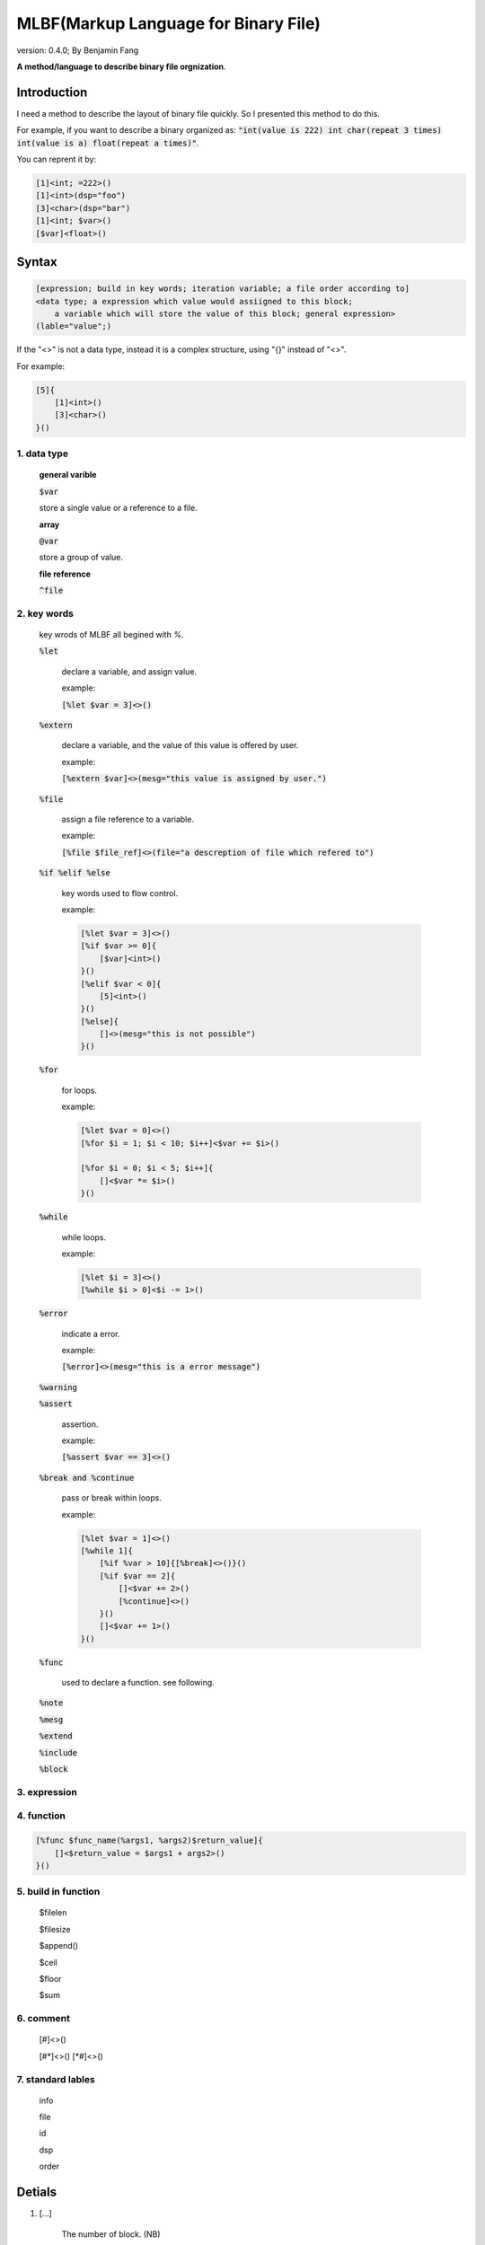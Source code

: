 ======================================
MLBF(Markup Language for Binary File)
======================================

version: 0.4.0; By Benjamin Fang

**A method/language to describe binary file orgnization**.

Introduction
++++++++++++++++++

I need a method to describe the layout of binary file quickly. So I presented this
method to do this.

For example, if you want to describe a binary organized as: :code:`"int(value is 222) int char(repeat 3 times) int(value is a) float(repeat a times)"`.

You can reprent it by:

.. code::

    [1]<int; =222>()
    [1]<int>(dsp="foo")
    [3]<char>(dsp="bar")
    [1]<int; $var>()
    [$var]<float>()


Syntax
++++++++++++++++++

.. code-block::

    [expression; build in key words; iteration variable; a file order according to]
    <data type; a expression which value would assiigned to this block;
        a variable which will store the value of this block; general expression>
    (lable="value";)


If the "<>" is not a data type, instead it is a complex structure, using "{}" instead
of "<>". 

For example:

.. code::

    [5]{
        [1]<int>()
        [3]<char>()
    }()


1. data type
----------------

    **general varible**

    :code:`$var`

    store a single value or a reference to a file.

    **array**

    :code:`@var`

    store a group of value.

    **file reference**

    :code:`^file`

2. key words
----------------------

    key wrods of MLBF all begined with `%`.

    :code:`%let`

        declare a variable, and assign value.

        example:
        
        :code:`[%let $var = 3]<>()`

    :code:`%extern`

        declare a variable, and the value of this value is offered by user.

        example:

        :code:`[%extern $var]<>(mesg="this value is assigned by user.")`

    :code:`%file`

        assign a file reference to a variable.
    
        example:

        :code:`[%file $file_ref]<>(file="a descreption of file which refered to")`


    :code:`%if %elif %else`

        key words used to flow control.

        example:

        .. code::

            [%let $var = 3]<>()
            [%if $var >= 0]{
                [$var]<int>()
            }()
            [%elif $var < 0]{
                [5]<int>()
            }()
            [%else]{
                []<>(mesg="this is not possible")
            }()

    :code:`%for`

        for loops.

        example:

        .. code::

            [%let $var = 0]<>()
            [%for $i = 1; $i < 10; $i++]<$var += $i>()

            [%for $i = 0; $i < 5; $i++]{
                []<$var *= $i>()
            }()

    :code:`%while`

        while loops.

        example:

        .. code::

            [%let $i = 3]<>()
            [%while $i > 0]<$i -= 1>()

    :code:`%error`

        indicate a error.

        example:

        :code:`[%error]<>(mesg="this is a error message")`

    :code:`%warning`

    :code:`%assert`

        assertion.

        example:

        :code:`[%assert $var == 3]<>()`


    :code:`%break and %continue`

        pass or break within loops.

        example:

        .. code::
            
            [%let $var = 1]<>()
            [%while 1]{
                [%if %var > 10]{[%break]<>()}()
                [%if $var == 2]{
                    []<$var += 2>()
                    [%continue]<>()
                }()
                []<$var += 1>()
            }()

    :code:`%func`
        
        used to declare a function. see following.
    
    :code:`%note`

    :code:`%mesg`

    :code:`%extend`

    :code:`%include`

    :code:`%block`

3. expression
-------------------


4. function
-------------------
.. code::

    [%func $func_name(%args1, %args2)$return_value]{
        []<$return_value = $args1 + args2>()
    }()



5. build in function
-----------------------

    $filelen

    $filesize

    $append()

    $ceil

    $floor

    $sum


6. comment
--------------------

    [#]<>()

    [#\*]<>()
    [\*#]<>()


7. standard lables
--------------------------

    info

    file

    id

    dsp

    order


Detials
+++++++++++++++++++++++

1. [...] 

    The number of block. (NB)

    "..." can be:

    1. a number, which represent the number of block. For example :code:`[3]<int>(name="foo")`.

    2. expressions, consists constants and variables, the value of expression reprent the number of block. For example :code:`[$var_a * 2 + 3]<int>(name="foo")`

    3. a iterator, which start with "@", This is used to reprent the iteration of number of block. Example :code:`[76; @iterater_var_a]<int>(name="foo")`. Most of time, string after of :code:`@` can be omited, :code:`[$var_a; @]<int>()`, can use :code:`@var_a` to reference this iterator.  

    Each part is sperated by ";". Example :code:`[$var_a * 2; @ind_a]<int>(name="foo")`


2. <...>

    block type. (BT)

    "..." can be:

    1. a block type. Anyone of :code:`bit, byte, char, uint8, int, long, int32, uint32, uint64, float, double` and so on. Example :code:`[7]<int32>(name="foo")`.

    2. a variable begain with :code:`$`. For example :code:`[3]<long; $var_a>(name="foo")`. if NB is one, than :code:`$var` is a single value, else, :code:`$var` is a array of block values. 

    3. expressions, the value of expression will be assiigned to block. Example :code:`[3]<int; $var_a; $var_a = [31, 30, 29]>`, mean that value of this 3 blocks is 31, 30 and 29.

    Each part is sperated by ";".

3. (...)

    Attributes lables. (AL) 

    "..." are several :code:`lable="value"` attributes, sperated by ";".

4. {...}

    Block group. (BG)

    "{}" is used to group block which have more complex structure. Example :code:`[3]{[2]<int>() [1]<float>()}()`


5. Define lable

    Example:

    :code:`<>[](%deflable dsp "description")`

    This would define dsp lable. you can use a not defined lable, Define the lable when you want.

6. Globle lable

    Example:

    :code:`<>[](endianness="little")`

    This lable mean all multiple bytes integer is store by little endianness.

7. Comments

    :code:`[]<>(#this is a comment)`

    .. code::

        []<>(#--)
            all content within this is commented
        []<>(--#)


All characters between "[]", "<>", "()" and "{}" is ogmited.


Example
++++++++++++++++++

.. code-block::

    []<>(#besd sparse binary file)
    []<>(%deflable dsp "description of block")
    []<>(%deflable esi_index "index of esi snp/variant")
    []<>(endianness="little")
    [1]<int32>(dsp="besd type"; value="3 for SMR_SPARSE_3 SPARSE_BELT sparse format")  
    [1]<int32>(dsp="sample size", value="-9 for NA";)  
    [1]<int32; $esi_num>(dsp="esi number")  
    [1]<int32; $epi_num>(dsp="epi number")  
    [12]<int32>(value="-9")  
    [1]<uint64; $value_num; $value_num = 0; for(i = 1; i < $epi_num; i++){$value_num += @epi_num.$beta_offset + @epi_num.$se_offset}>(dsp="number of sparse beta and se value")  
    [1]<uint64>(value="0")
    [$epi_num; @]{  
        [1]<uint64; @epi_num.$beta_offset>(dsp="number of esi offset")
        [1]<uint64; @epi_num.$se_offset>(dsp="number of esi offset") 
    }(dsp="beta and se offsets number of each probe"; order="same as epi file")
    [$epi_num; @]{
        [@epi_num.$beta_offset; @]<uint32; $beta_index>(dsp="beta index of esi", order="esi file")
        [@epi_num.$se_offset; @]<uint32; $se_index>(dsp="se index of esi", order="esi file")
    }(dsp="beta and se esi index arrary of each probe", order="same as epi file")
    [$epi_num; @]{
        [@epi_num.$beta_offset]<float>(dsp="esi beta value"; esi_index=$beta_index)
        [@epi_num.$se_offset]<float>(dsp="esi se value"; esi_index=$se_index)
    }(dsp="beta as se value", order="epi file")

Here are more example within this directory.
